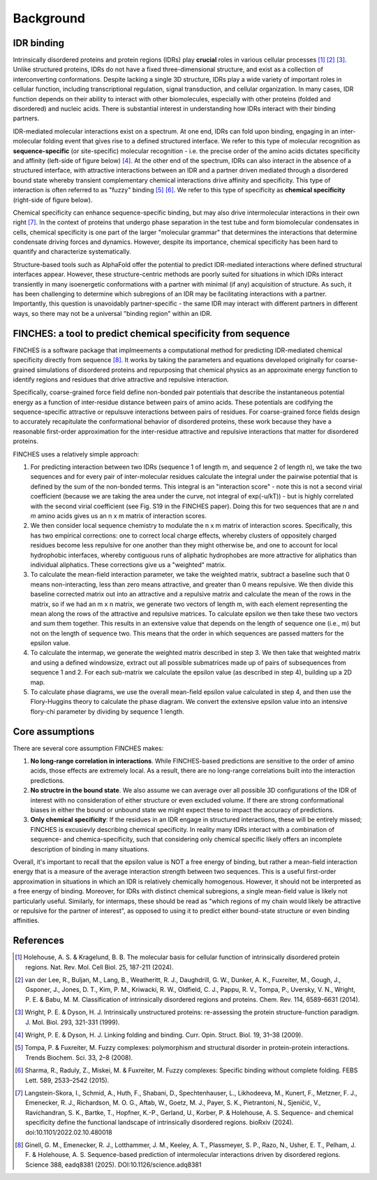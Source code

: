 Background
==============

IDR binding
-----------------

Intrinsically disordered proteins and protein regions (IDRs) play **crucial** roles in various cellular processes [1]_ [2]_ [3]_. Unlike structured proteins, IDRs do not have a fixed three-dimensional structure, and exist as a collection of interconverting conformations. Despite lacking a single 3D structure, IDRs play a wide variety of important roles in cellular function, including transcriptional regulation, signal transduction, and cellular organization. In many cases, IDR function depends on their ability to interact with other biomolecules, especially with other proteins (folded and disordered) and nucleic acids. There is substantial interest in understanding how IDRs interact with their binding partners.

IDR-mediated molecular interactions exist on a spectrum. At one end, IDRs can fold upon binding, engaging in an inter-molecular folding event that gives rise to a defined structured interface. We refer to this type of molecular recognition as **sequence-specific** (or site-specific) molecular recognition - i.e. the precise order of the amino acids dictates specificity and affinity (left-side of figure below) [4]_. At the other end of the spectrum, IDRs can also interact in the absence of a structured interface, with attractive interactions between an IDR and a partner driven mediated through a disordered bound state whereby transient complementary chemical interactions drive affinity and specificity. This type of interaction is often referred to as "fuzzy" binding [5]_ [6]_. We refer to this type of specificity as **chemical specificity** (right-side of figure below).

.. image:: media/bound_state_heterogeneity.jpg
   :alt: Diagram of IDR binding   
   :align: center    

Chemical specificity can enhance sequence-specific binding, but may also drive intermolecular interactions in their own right [7]_. In the context of proteins that undergo phase separation in the test tube and form biomolecular condensates in cells, chemical specificity is one part of the larger "molecular grammar" that determines the interactions that determine condensate driving forces and dynamics. However, despite its importance, chemical specificity has been hard to quantify and characterize systematically. 

Structure-based tools such as AlphaFold offer the potential to predict IDR-mediated interactions where defined structural interfaces appear. However, these structure-centric methods are poorly suited for situations in which IDRs interact transiently in many isoenergetic conformations with a partner with minimal (if any) acquisition of structure. As such, it has been challenging to determine which subregions of an IDR may be facilitating interactions with a partner. Importantly, this question is unavoidably partner-specific - the same IDR may interact with different partners in different ways, so there may not be a universal "binding region" within an IDR.

FINCHES: a tool to predict chemical specificity from sequence
----------------------------------------------------------------

FINCHES is a software package that implmeements a computational method for predicting IDR-mediated chemical specificity directly from sequence [8]_. It works by taking the parameters and equations developed originally for coarse-grained simulations of disordered proteins and repurposing that chemical physics as an approximate energy function to identify regions and residues that drive attractive and repulsive interaction. 

Specifically, coarse-grained force field define non-bonded pair potentials that describe the instantaneous potential energy as a function of inter-residue distance between pairs of amino acids. These potentials are codifying the sequence-specific attractive or repulsuve interactions between pairs of residues. For coarse-grained force fields design to accurately recapitulate the conformational behavior of disordered proteins, these work because they have a reasonable first-order approximation for the inter-residue attractive and repulsive interactions that matter for disordered proteins. 

FINCHES uses a relatively simple approach:


1. For predicting interaction between two IDRs (sequence 1 of length m, and sequence 2 of length n), we take the two sequences and for every pair of inter-molecular residues calculate the integral under the pairwise potential that is defined by the sum of the non-bonded terms. This integral is an "interaction score" - note this is not a second virial coefficient (because we are taking the area under the curve, not integral of exp(-u/kT)) - but is highly correlated with the second virial coefficient (see Fig. S19 in the FINCHES paper). Doing this for two sequences that are *n* and *m* amino acids gives us an n x m matrix of interaction scores.

2. We then consider local sequence chemistry to modulate the n x m matrix of interaction scores. Specifically, this has two empirical corrections: one to correct local charge effects, whereby clusters of oppositely charged residues become less repulsive for one another than they might otherwise be, and one to account for local hydrophobic interfaces, whereby contiguous runs of aliphatic hydrophobes are more attractive for aliphatics than individual aliphatics. These corrections give us a "weighted" matrix.

3. To calculate the mean-field interaction parameter, we take the weighted matrix, subtract a baseline such that 0 means non-interacting, less than zero means attractive, and greater than 0 means repulsive. We then divide this baseline corrected matrix out into an attractive and a repulsive matrix and calculate the mean of the rows in the matrix, so if we had an m x n matrix, we generate two vectors of length m, with each element representing the mean along the rows of the attractive and repulsive matrices. To calculate epsilon we then take these two vectors and sum them together. This results in an extensive value that depends on the length of sequence one (i.e., m) but not on the length of sequence two. This means that the order in which sequences are passed matters for the epsilon value.

4. To calculate the intermap, we generate the weighted matrix described in step 3. We then take that weighted matrix and using a defined windowsize, extract out all possible submatrices made up of pairs of subsequences from sequence 1 and 2. For each sub-matrix we calculate the epsilon value (as described in step 4), building up a 2D map.

5. To calculate phase diagrams, we use the overall mean-field epsilon value calculated in step 4, and then use the Flory-Huggins theory to calculate the phase diagram. We convert the extensive epsilon value into an intensive flory-chi parameter by dividing by sequence 1 length.


Core assumptions
------------------

There are several core assumption FINCHES makes:

1. **No long-range correlation in interactions**. While FINCHES-based predictions are sensitive to the order of amino acids, those effects are extremely local. As a result, there are no long-range correlations built into the interaction predictions.

2. **No structre in the bound state**. We also assume we can average over all possible 3D configurations of the IDR of interest with no consideration of either structure or even excluded volume. If there are strong conformational biases in either the bound or unbound state we might expect these to impact the accuracy of predictions. 

3. **Only chemical specificity**: If the residues in an IDR engage in structured interactions, these will be entirely missed; FINCHES is excusievly describing chemical specificity. In reality many IDRs interact with a combination of sequence- and chemica-specificity, such that considering only chemical specific  likely offers an incomplete description of binding in many situations. 

Overall, it's important to recall that the epsilon value is NOT a free energy of binding, but rather a mean-field interaction energy that is a measure of the average interaction strength between two sequences. This is a useful first-order approximation in situations in which an IDR is relatively chemically homogenous. However, it  should not be interpreted as a free energy of binding. Moreover, for IDRs with distinct chemical subregions, a single mean-field value is likely not particularly useful. Similarly, for intermaps, these should be read as "which regions of my chain would likely be attractive or repulsive for the partner of interest", as opposed to using it to predict either bound-state structure or even binding affinities.  

References
-----------------

.. [1] Holehouse, A. S. & Kragelund, B. B. The molecular basis for cellular function of intrinsically disordered protein regions. Nat. Rev. Mol. Cell Biol. 25, 187-211 (2024).
  
.. [2] van der Lee, R., Buljan, M., Lang, B., Weatheritt, R. J., Daughdrill, G. W., Dunker, A. K., Fuxreiter, M., Gough, J., Gsponer, J., Jones, D. T., Kim, P. M., Kriwacki, R. W., Oldfield, C. J., Pappu, R. V., Tompa, P., Uversky, V. N., Wright, P. E. & Babu, M. M. Classification of intrinsically disordered regions and proteins. Chem. Rev. 114, 6589-6631 (2014).
  
.. [3] Wright, P. E. & Dyson, H. J. Intrinsically unstructured proteins: re-assessing the protein structure-function paradigm. J. Mol. Biol. 293, 321-331 (1999).
  
.. [4] Wright, P. E. & Dyson, H. J. Linking folding and binding. Curr. Opin. Struct. Biol. 19, 31–38 (2009).

.. [5] Tompa, P. & Fuxreiter, M. Fuzzy complexes: polymorphism and structural disorder in protein-protein interactions. Trends Biochem. Sci. 33, 2–8 (2008).
  
.. [6] Sharma, R., Raduly, Z., Miskei, M. & Fuxreiter, M. Fuzzy complexes: Specific binding without complete folding. FEBS Lett. 589, 2533–2542 (2015).

.. [7] Langstein-Skora, I., Schmid, A., Huth, F., Shabani, D., Spechtenhauser, L., Likhodeeva, M., Kunert, F., Metzner, F. J., Emenecker, R. J., Richardson, M. O. G., Aftab, W., Goetz, M. J., Payer, S. K., Pietrantoni, N., Sjeničić, V., Ravichandran, S. K., Bartke, T., Hopfner, K.-P., Gerland, U., Korber, P. & Holehouse, A. S. Sequence- and chemical specificity define the functional landscape of intrinsically disordered regions. bioRxiv (2024). doi:10.1101/2022.02.10.480018


.. [8] Ginell, G. M., Emenecker, R. J., Lotthammer, J. M., Keeley, A. T., Plassmeyer, S. P., Razo, N., Usher, E. T., Pelham, J. F. & Holehouse, A. S. Sequence-based prediction of intermolecular interactions driven by disordered regions. Science 388, eadq8381 (2025). DOI:10.1126/science.adq8381
